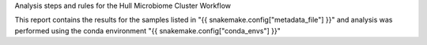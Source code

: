 Analysis steps and rules for the Hull Microbiome Cluster Workflow


This report contains the results for the samples listed in "{{ snakemake.config["metadata_file"] }}" and analysis was performed using the conda environment "{{ snakemake.config["conda_envs"] }}"
